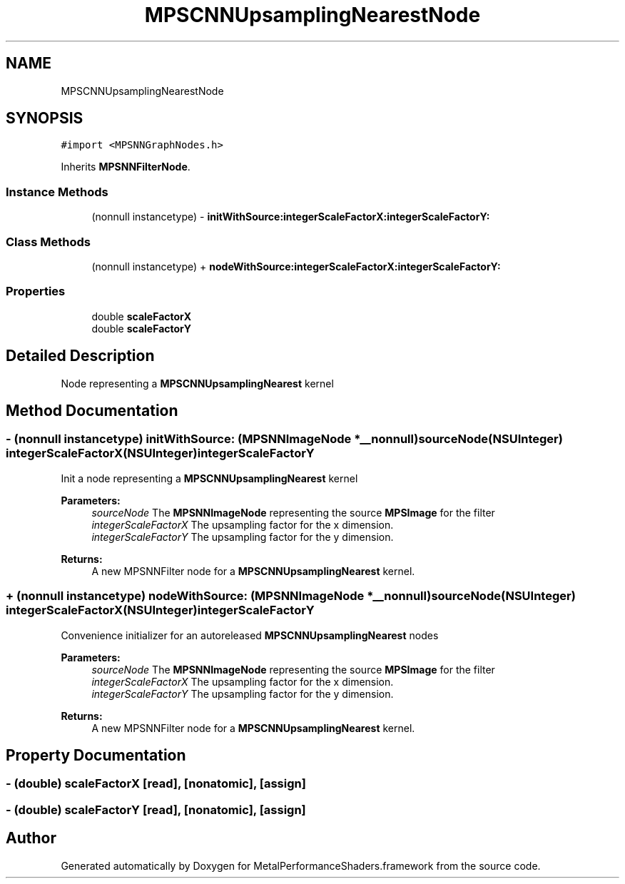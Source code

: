 .TH "MPSCNNUpsamplingNearestNode" 3 "Thu Jul 13 2017" "Version MetalPerformanceShaders-87.2" "MetalPerformanceShaders.framework" \" -*- nroff -*-
.ad l
.nh
.SH NAME
MPSCNNUpsamplingNearestNode
.SH SYNOPSIS
.br
.PP
.PP
\fC#import <MPSNNGraphNodes\&.h>\fP
.PP
Inherits \fBMPSNNFilterNode\fP\&.
.SS "Instance Methods"

.in +1c
.ti -1c
.RI "(nonnull instancetype) \- \fBinitWithSource:integerScaleFactorX:integerScaleFactorY:\fP"
.br
.in -1c
.SS "Class Methods"

.in +1c
.ti -1c
.RI "(nonnull instancetype) + \fBnodeWithSource:integerScaleFactorX:integerScaleFactorY:\fP"
.br
.in -1c
.SS "Properties"

.in +1c
.ti -1c
.RI "double \fBscaleFactorX\fP"
.br
.ti -1c
.RI "double \fBscaleFactorY\fP"
.br
.in -1c
.SH "Detailed Description"
.PP 
Node representing a \fBMPSCNNUpsamplingNearest\fP kernel 
.SH "Method Documentation"
.PP 
.SS "\- (nonnull instancetype) initWithSource: (\fBMPSNNImageNode\fP *__nonnull) sourceNode(NSUInteger) integerScaleFactorX(NSUInteger) integerScaleFactorY"
Init a node representing a \fBMPSCNNUpsamplingNearest\fP kernel 
.PP
\fBParameters:\fP
.RS 4
\fIsourceNode\fP The \fBMPSNNImageNode\fP representing the source \fBMPSImage\fP for the filter 
.br
\fIintegerScaleFactorX\fP The upsampling factor for the x dimension\&. 
.br
\fIintegerScaleFactorY\fP The upsampling factor for the y dimension\&. 
.RE
.PP
\fBReturns:\fP
.RS 4
A new MPSNNFilter node for a \fBMPSCNNUpsamplingNearest\fP kernel\&. 
.RE
.PP

.SS "+ (nonnull instancetype) nodeWithSource: (\fBMPSNNImageNode\fP *__nonnull) sourceNode(NSUInteger) integerScaleFactorX(NSUInteger) integerScaleFactorY"
Convenience initializer for an autoreleased \fBMPSCNNUpsamplingNearest\fP nodes 
.PP
\fBParameters:\fP
.RS 4
\fIsourceNode\fP The \fBMPSNNImageNode\fP representing the source \fBMPSImage\fP for the filter 
.br
\fIintegerScaleFactorX\fP The upsampling factor for the x dimension\&. 
.br
\fIintegerScaleFactorY\fP The upsampling factor for the y dimension\&. 
.RE
.PP
\fBReturns:\fP
.RS 4
A new MPSNNFilter node for a \fBMPSCNNUpsamplingNearest\fP kernel\&. 
.RE
.PP

.SH "Property Documentation"
.PP 
.SS "\- (double) scaleFactorX\fC [read]\fP, \fC [nonatomic]\fP, \fC [assign]\fP"

.SS "\- (double) scaleFactorY\fC [read]\fP, \fC [nonatomic]\fP, \fC [assign]\fP"


.SH "Author"
.PP 
Generated automatically by Doxygen for MetalPerformanceShaders\&.framework from the source code\&.
